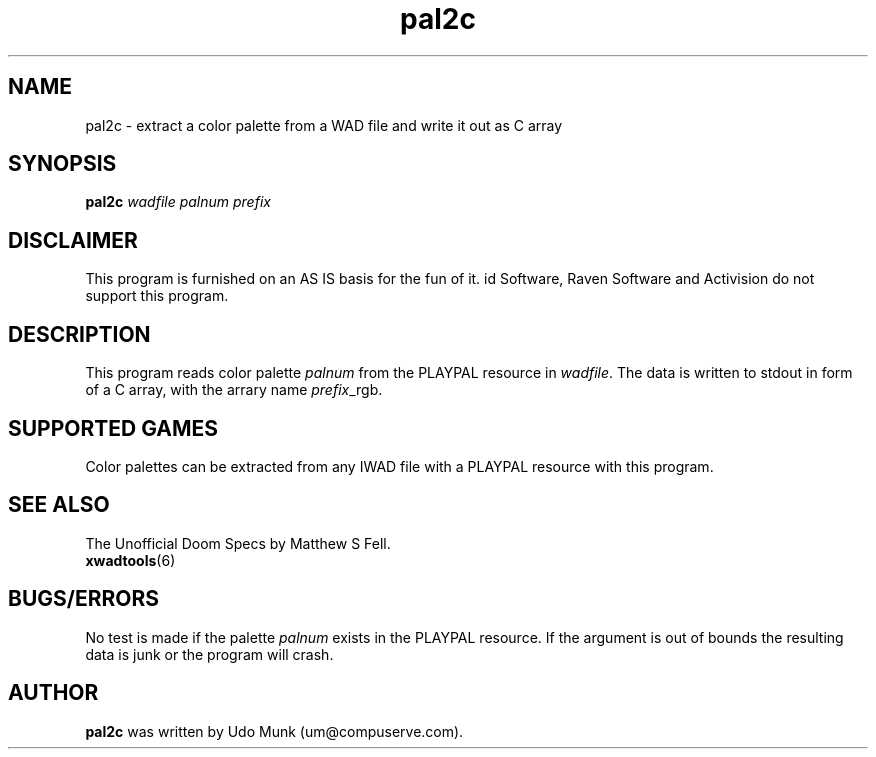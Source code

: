 .TH pal2c 6 "12 January 2000"

.SH NAME
pal2c \- extract a color palette from a WAD file and write it out as C array

.SH SYNOPSIS
.B pal2c
.I wadfile palnum prefix

.SH DISCLAIMER
This program is furnished on an AS IS basis for the fun of it.
id Software, Raven Software and Activision do not support this program.

.SH DESCRIPTION
This program reads color palette \fIpalnum\fR from the PLAYPAL resource
in \fIwadfile\fR. The data is written to stdout in form of a C array,
with the arrary name \fIprefix\fR_rgb.

.SH SUPPORTED GAMES
Color palettes can be extracted from any IWAD file with a PLAYPAL resource
with this program.

.SH SEE ALSO
The Unofficial Doom Specs by Matthew S Fell.
.br
.BR xwadtools (6)

.SH BUGS/ERRORS
No test is made if the palette \fIpalnum\fR exists in the PLAYPAL resource.
If the argument is out of bounds the resulting data is junk or the program
will crash.

.SH AUTHOR
.B pal2c
was written by Udo Munk (um@compuserve.com).
